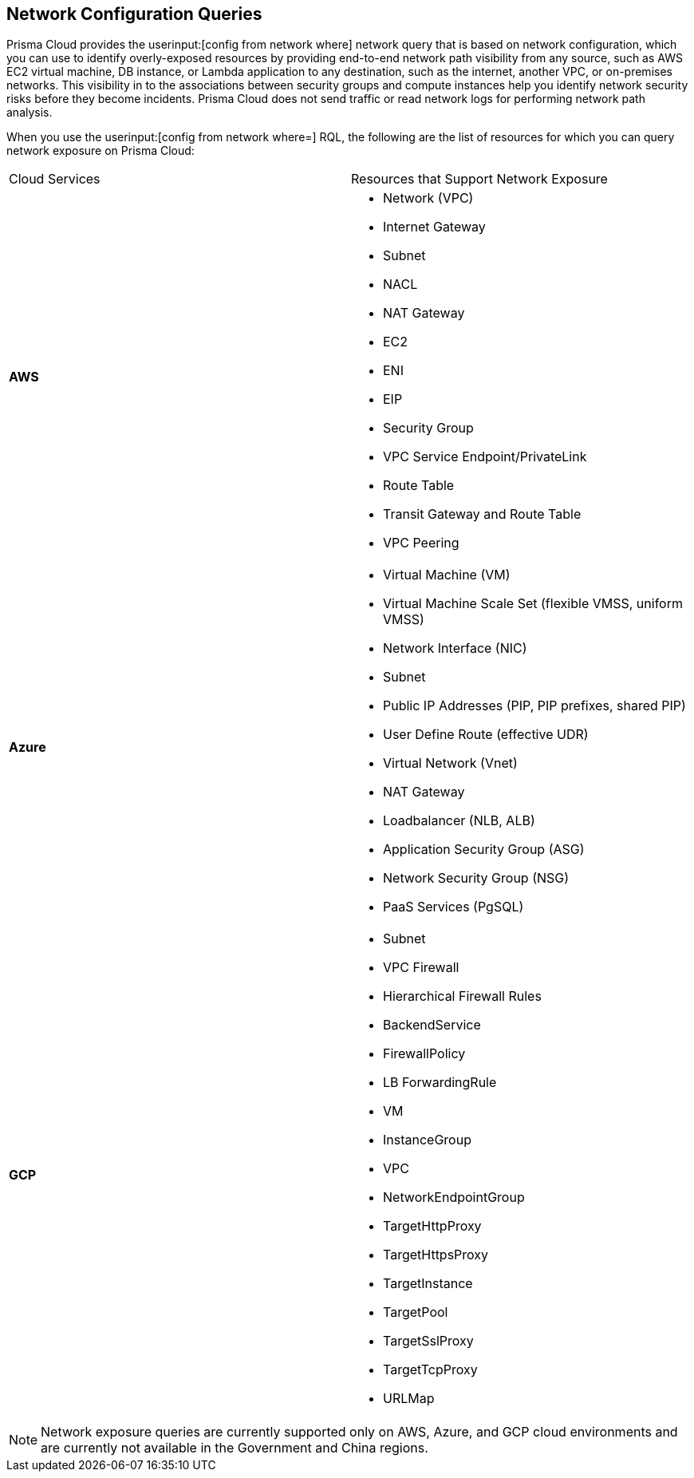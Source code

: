 == Network Configuration Queries

Prisma Cloud provides the userinput:[config from network where] network query that is based on network configuration, which you can use to identify overly-exposed resources by providing end-to-end network path visibility from any source, such as AWS EC2 virtual machine, DB instance, or Lambda application to any destination, such as the internet, another VPC, or on-premises networks. This visibility in to the associations between security groups and compute instances help you identify network security risks before they become incidents. Prisma Cloud does not send traffic or read network logs for performing network path analysis.

When you use the userinput:[config from network where=] RQL, the following are the list of resources for which you can query network exposure on Prisma Cloud:

[cols="50%a,50%a"]
|===
|Cloud Services
|Resources that Support Network Exposure


|*AWS*
|* Network (VPC)
* Internet Gateway
* Subnet
* NACL
* NAT Gateway
* EC2
* ENI
* EIP
* Security Group
* VPC Service Endpoint/PrivateLink
* Route Table
* Transit Gateway and Route Table
* VPC Peering


|*Azure*
|* Virtual Machine (VM)
* Virtual Machine Scale Set (flexible VMSS, uniform VMSS)
* Network Interface (NIC)
* Subnet
* Public IP Addresses (PIP, PIP prefixes, shared PIP)
* User Define Route (effective UDR)
* Virtual Network (Vnet)
* NAT Gateway
* Loadbalancer (NLB, ALB)
* Application Security Group (ASG)
* Network Security Group (NSG)
* PaaS Services (PgSQL)


|*GCP*
|* Subnet
* VPC Firewall
* Hierarchical Firewall Rules
* BackendService
* FirewallPolicy
* LB ForwardingRule
* VM
* InstanceGroup
* VPC
* NetworkEndpointGroup
* TargetHttpProxy
* TargetHttpsProxy
* TargetInstance
* TargetPool
* TargetSslProxy
* TargetTcpProxy
* URLMap

|===

[NOTE]
====
Network exposure queries are currently supported only on AWS, Azure, and GCP cloud environments and are currently not available in the Government and China regions.
====